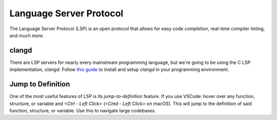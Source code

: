 ========================
Language Server Protocol
========================

The Language Server Protocol (LSP) is an open protocol that allows for easy
code completion, real-time compiler linting, and much more.

clangd
------

There are LSP servers for nearly every mainstream programming language, but
we're going to be using the C LSP implementation, `clangd`. Follow
`this guide <https://clangd.llvm.org/installation.html>`_ to install and setup
`clangd` in your programming environment.

Jump to Definition
------------------

One of the most useful features of LSP is its `jump-to-definition` feature.
If you use VSCode: hover over any function, structure, or variable and
`<Ctrl - Left Click>` (`<Cmd - Left Click>` on macOS). This will jump to the
definition of said function, structure, or variable. Use this to navigate
large codebases.
